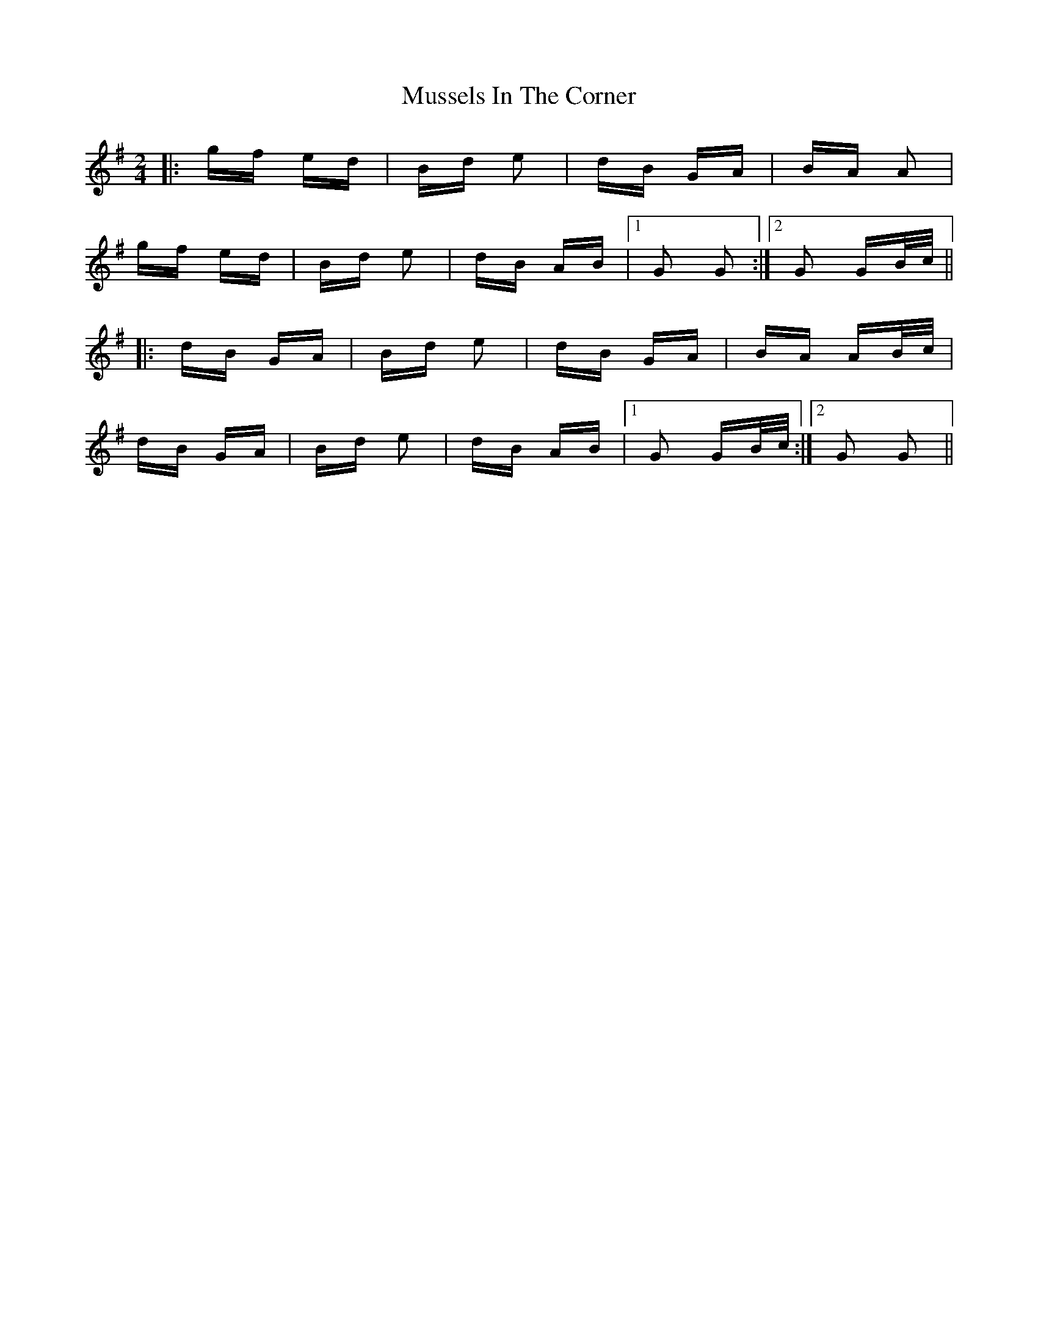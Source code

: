 X: 28675
T: Mussels In The Corner
R: polka
M: 2/4
K: Gmajor
|:gf ed|Bd e2|dB GA|BA A2|
gf ed|Bd e2|dB AB|1 G2 G2:|2 G2 GB/c/||
|:dB GA|Bd e2|dB GA|BA AB/c/|
dB GA|Bd e2|dB AB|1 G2 GB/c/:|2 G2 G2||


